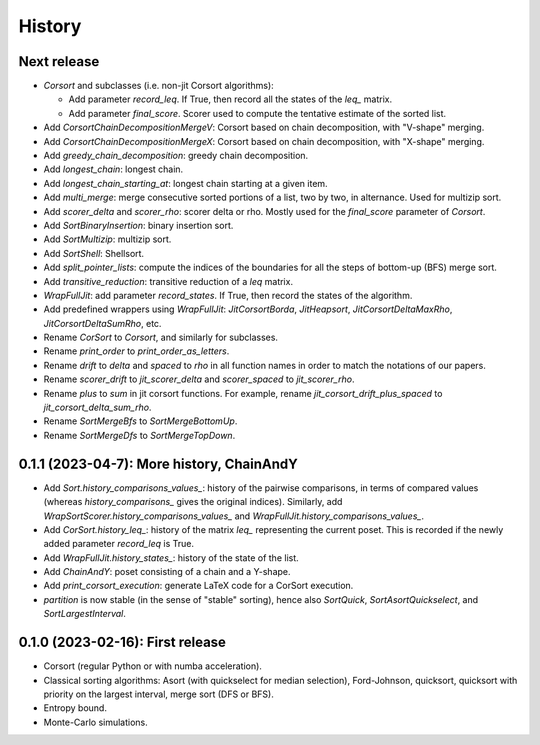 =======
History
=======

------------
Next release
------------

* `Corsort` and subclasses (i.e. non-jit Corsort algorithms):

  * Add parameter `record_leq`. If True, then record all the states of the `leq_` matrix.
  * Add parameter `final_score`. Scorer used to compute the tentative estimate of the sorted list.

* Add `CorsortChainDecompositionMergeV`: Corsort based on chain decomposition, with "V-shape" merging.
* Add `CorsortChainDecompositionMergeX`: Corsort based on chain decomposition, with "X-shape" merging.
* Add `greedy_chain_decomposition`: greedy chain decomposition.
* Add `longest_chain`: longest chain.
* Add `longest_chain_starting_at`: longest chain starting at a given item.
* Add `multi_merge`: merge consecutive sorted portions of a list, two by two, in alternance. Used for multizip sort.
* Add `scorer_delta` and `scorer_rho`: scorer delta or rho. Mostly used for the `final_score` parameter of `Corsort`.
* Add `SortBinaryInsertion`: binary insertion sort.
* Add `SortMultizip`: multizip sort.
* Add `SortShell`: Shellsort.
* Add `split_pointer_lists`: compute the indices of the boundaries for all the steps of bottom-up (BFS) merge sort.
* Add `transitive_reduction`: transitive reduction of a `leq` matrix.
* `WrapFullJit`: add parameter `record_states`. If True, then record the states of the algorithm.
* Add predefined wrappers using `WrapFullJit`: `JitCorsortBorda`, `JitHeapsort`, `JitCorsortDeltaMaxRho`,
  `JitCorsortDeltaSumRho`, etc.
* Rename `CorSort` to `Corsort`, and similarly for subclasses.
* Rename `print_order` to `print_order_as_letters`.
* Rename `drift` to `delta` and `spaced` to `rho` in all function names in order to match the notations of our papers.
* Rename `scorer_drift` to `jit_scorer_delta` and `scorer_spaced` to `jit_scorer_rho`.
* Rename `plus` to `sum` in jit corsort functions. For example, rename `jit_corsort_drift_plus_spaced` to
  `jit_corsort_delta_sum_rho`.
* Rename `SortMergeBfs` to `SortMergeBottomUp`.
* Rename `SortMergeDfs` to `SortMergeTopDown`.

------------------------------------------
0.1.1 (2023-04-7): More history, ChainAndY
------------------------------------------

* Add `Sort.history_comparisons_values_`: history of the pairwise comparisons, in terms of compared values
  (whereas `history_comparisons_` gives the original indices). Similarly, add
  `WrapSortScorer.history_comparisons_values_` and `WrapFullJit.history_comparisons_values_`.
* Add `CorSort.history_leq_`: history of the matrix `leq_` representing the current poset. This is recorded
  if the newly added parameter `record_leq` is True.
* Add `WrapFullJit.history_states_`: history of the state of the list.
* Add `ChainAndY`: poset consisting of a chain and a Y-shape.
* Add `print_corsort_execution`: generate LaTeX code for a CorSort execution.
* `partition` is now stable (in the sense of "stable" sorting), hence also `SortQuick`, `SortAsortQuickselect`,
  and `SortLargestInterval`.

---------------------------------
0.1.0 (2023-02-16): First release
---------------------------------

* Corsort (regular Python or with numba acceleration).
* Classical sorting algorithms: Asort (with quickselect for median selection), Ford-Johnson, quicksort, quicksort with
  priority on the largest interval, merge sort (DFS or BFS).
* Entropy bound.
* Monte-Carlo simulations.
